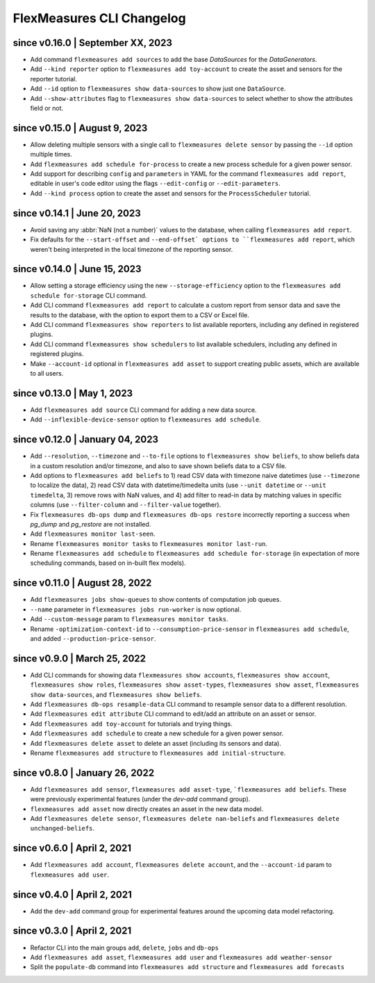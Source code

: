 .. _cli-changelog:

**********************
FlexMeasures CLI Changelog
**********************

since v0.16.0 | September XX, 2023
=======================================
* Add command ``flexmeasures add sources`` to add the base `DataSources` for the `DataGenerators`.
* Add ``--kind reporter`` option to ``flexmeasures add toy-account`` to create the asset and sensors for the reporter tutorial.
* Add ``--id`` option to ``flexmeasures show data-sources`` to show just one ``DataSource``.
* Add ``--show-attributes`` flag to ``flexmeasures show data-sources`` to select whether to show the attributes field or not.

since v0.15.0 | August 9, 2023
================================
* Allow deleting multiple sensors with a single call to ``flexmeasures delete sensor`` by passing the ``--id`` option multiple times.
* Add ``flexmeasures add schedule for-process`` to create a new process schedule for a given power sensor.
* Add support for describing ``config`` and ``parameters`` in YAML for the command ``flexmeasures add report``, editable in user's code editor using the flags ``--edit-config`` or ``--edit-parameters``.
* Add ``--kind process`` option to create the asset and sensors for the ``ProcessScheduler`` tutorial.

since v0.14.1 | June 20, 2023
=================================

* Avoid saving any :abbr:`NaN (not a number)` values to the database, when calling ``flexmeasures add report``.
* Fix defaults for the ``--start-offset`` and ``--end-offset` options to ``flexmeasures add report``, which weren't being interpreted in the local timezone of the reporting sensor.

since v0.14.0 | June 15, 2023
=================================

* Allow setting a storage efficiency using the new ``--storage-efficiency`` option to the ``flexmeasures add schedule for-storage`` CLI command.
* Add CLI command ``flexmeasures add report`` to calculate a custom report from sensor data and save the results to the database, with the option to export them to a CSV or Excel file.
* Add CLI command ``flexmeasures show reporters`` to list available reporters, including any defined in registered plugins.
* Add CLI command ``flexmeasures show schedulers`` to list available schedulers, including any defined in registered plugins.
* Make ``--account-id`` optional in ``flexmeasures add asset`` to support creating public assets, which are available to all users.

since v0.13.0 | May 1, 2023
=================================

* Add ``flexmeasures add source`` CLI command for adding a new data source.
* Add ``--inflexible-device-sensor`` option to ``flexmeasures add schedule``.

since v0.12.0 | January 04, 2023
=================================

* Add ``--resolution``, ``--timezone`` and ``--to-file`` options to ``flexmeasures show beliefs``, to show beliefs data in a custom resolution and/or timezone, and also to save shown beliefs data to a CSV file.
* Add options to ``flexmeasures add beliefs`` to 1) read CSV data with timezone naive datetimes (use ``--timezone`` to localize the data), 2) read CSV data with datetime/timedelta units (use ``--unit datetime`` or ``--unit timedelta``, 3) remove rows with NaN values, and 4) add filter to read-in data by matching values in specific columns (use ``--filter-column`` and ``--filter-value`` together).
* Fix ``flexmeasures db-ops dump`` and ``flexmeasures db-ops restore`` incorrectly reporting a success when `pg_dump` and `pg_restore` are not installed.
* Add ``flexmeasures monitor last-seen``. 
* Rename ``flexmeasures monitor tasks`` to ``flexmeasures monitor last-run``. 
* Rename ``flexmeasures add schedule`` to ``flexmeasures add schedule for-storage`` (in expectation of more scheduling commands, based on in-built flex models). 


since v0.11.0 | August 28, 2022
==============================

* Add ``flexmeasures jobs show-queues`` to show contents of computation job queues.
* ``--name`` parameter in ``flexmeasures jobs run-worker`` is now optional.
* Add ``--custom-message`` param to ``flexmeasures monitor tasks``.
* Rename ``-optimization-context-id`` to ``--consumption-price-sensor`` in ``flexmeasures add schedule``, and added ``--production-price-sensor``.


since v0.9.0 | March 25, 2022
==============================

* Add CLI commands for showing data ``flexmeasures show accounts``, ``flexmeasures show account``, ``flexmeasures show roles``, ``flexmeasures show asset-types``, ``flexmeasures show asset``, ``flexmeasures show data-sources``, and ``flexmeasures show beliefs``.
* Add ``flexmeasures db-ops resample-data`` CLI command to resample sensor data to a different resolution.
* Add ``flexmeasures edit attribute`` CLI command to edit/add an attribute on an asset or sensor.
* Add ``flexmeasures add toy-account`` for tutorials and trying things.
* Add ``flexmeasures add schedule`` to create a new schedule for a given power sensor.
* Add ``flexmeasures delete asset`` to delete an asset (including its sensors and data).
* Rename ``flexmeasures add structure`` to ``flexmeasures add initial-structure``. 


since v0.8.0 | January 26, 2022
===============================

* Add ``flexmeasures add sensor``, ``flexmeasures add asset-type``, ```flexmeasures add beliefs``. These were previously experimental features (under the `dev-add` command group).
* ``flexmeasures add asset`` now directly creates an asset in the new data model.
* Add ``flexmeasures delete sensor``, ``flexmeasures delete nan-beliefs`` and ``flexmeasures delete unchanged-beliefs``. 


since v0.6.0 | April 2, 2021
=====================

* Add ``flexmeasures add account``, ``flexmeasures delete account``, and the ``--account-id`` param to ``flexmeasures add user``.


since v0.4.0 | April 2, 2021
=====================

* Add the ``dev-add`` command group for experimental features around the upcoming data model refactoring.


since v0.3.0 | April 2, 2021
=====================

* Refactor CLI into the main groups ``add``, ``delete``, ``jobs`` and ``db-ops``
* Add ``flexmeasures add asset``,  ``flexmeasures add user`` and ``flexmeasures add weather-sensor``
* Split the ``populate-db`` command into ``flexmeasures add structure`` and ``flexmeasures add forecasts``
